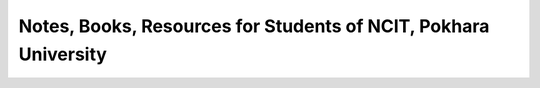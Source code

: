****************************************************************
Notes, Books, Resources for Students of NCIT, Pokhara University
****************************************************************




      